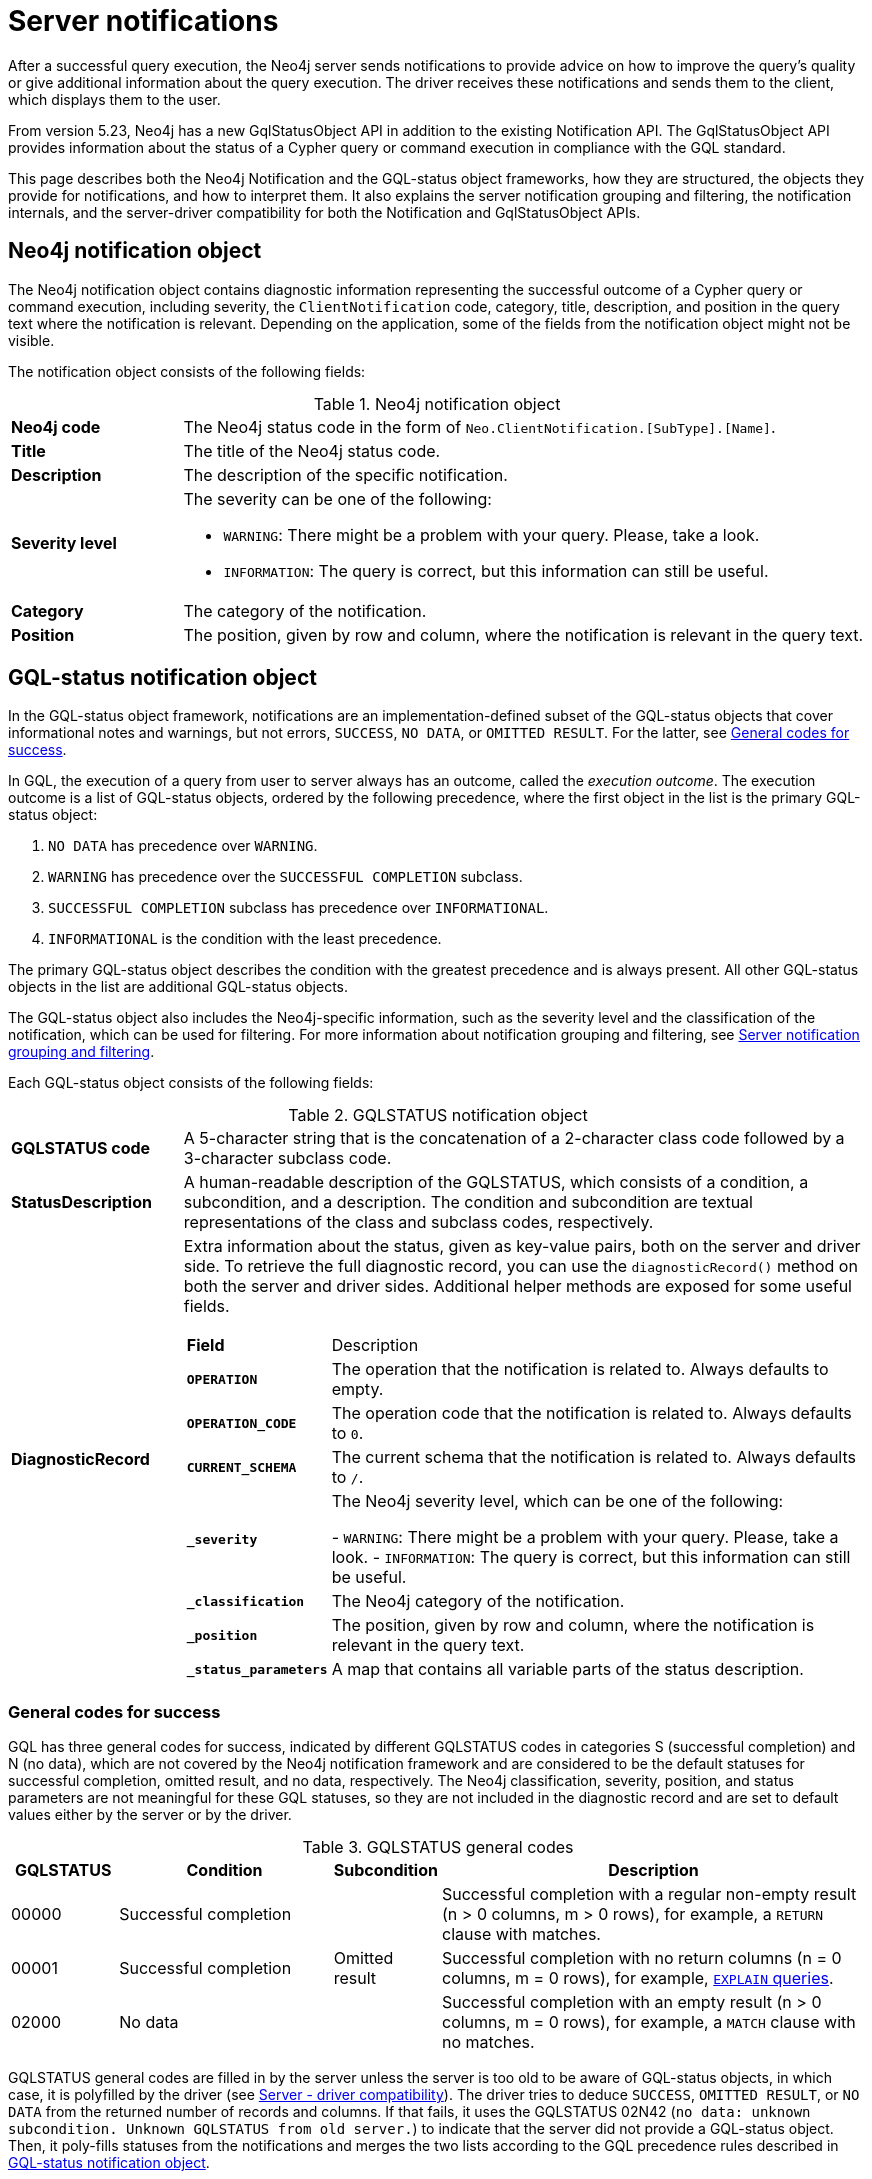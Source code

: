 :description: The Neo4j notifications for Neo4j version {neo4j-version}.

[[notifications]]
= Server notifications

After a successful query execution, the Neo4j server sends notifications to provide advice on how to improve the query's quality or give additional information about the query execution.
The driver receives these notifications and sends them to the client, which displays them to the user.

From version 5.23, Neo4j has a new GqlStatusObject API in addition to the existing Notification API.
The GqlStatusObject API provides information about the status of a Cypher query or command execution in compliance with the GQL standard.

This page describes both the Neo4j Notification and the GQL-status object frameworks, how they are structured, the objects they provide for notifications, and how to interpret them.
It also explains the server notification grouping and filtering, the notification internals, and the server-driver compatibility for both the Notification and GqlStatusObject APIs.

[[neo4j-notification-object]]
== Neo4j notification object

The Neo4j notification object contains diagnostic information representing the successful outcome of a Cypher query or command execution, including severity, the `ClientNotification` code, category, title, description, and position in the query text where the notification is relevant.
Depending on the application, some of the fields from the notification object might not be visible.

The notification object consists of the following fields:

.Neo4j notification object
[cols="<1s,<4"]
|===
|Neo4j code
a|The Neo4j status code in the form of `Neo.ClientNotification.[SubType].[Name]`.
|Title
a|The title of the Neo4j status code.
|Description
a|The description of the specific notification.
|Severity level
a|The severity can be one of the following:

- `WARNING`: There might be a problem with your query. Please, take a look.
- `INFORMATION`: The query is correct, but this information can still be useful.
|Category
a|The category of the notification.
|Position
a|The position, given by row and column, where the notification is relevant in the query text.
|===


[role=label--version-5.23]
[[gqlstatus-notification-object]]
== GQL-status notification object

In the GQL-status object framework, notifications are an implementation-defined subset of the GQL-status objects that cover informational notes and warnings, but not errors, `SUCCESS`, `NO DATA`, or `OMITTED RESULT`.
For the latter, see <<general-codes-for-success, General codes for success>>. +

In GQL, the execution of a query from user to server always has an outcome, called the _execution outcome_.
The execution outcome is a list of GQL-status objects, ordered by the following precedence, where the first object in the list is the primary GQL-status object:

. `NO DATA` has precedence over `WARNING`.
. `WARNING` has precedence over the `SUCCESSFUL COMPLETION` subclass.
. `SUCCESSFUL COMPLETION` subclass has precedence over `INFORMATIONAL`.
. `INFORMATIONAL` is the condition with the least precedence.

The primary GQL-status object describes the condition with the greatest precedence and is always present.
All other GQL-status objects in the list are additional GQL-status objects.

The GQL-status object also includes the Neo4j-specific information, such as the severity level and the classification of the notification, which can be used for filtering.
For more information about notification grouping and filtering, see <<notification-grouping-and-filtering>>.

Each GQL-status object consists of the following fields:

.GQLSTATUS notification object
[cols="<1s,<4"]
|===
|GQLSTATUS code
a| A 5-character string that is the concatenation of a 2-character class code followed by a 3-character subclass code.
|StatusDescription
a| A human-readable description of the GQLSTATUS, which consists of a condition, a subcondition, and a description.
The condition and subcondition are textual representations of the class and subclass codes, respectively.
| DiagnosticRecord
a| Extra information about the status, given as key-value pairs, both on the server and driver side.
To retrieve the full diagnostic record, you can use the `diagnosticRecord()` method on both the server and driver sides.
Additional helper methods are exposed for some useful fields.
[cols="<1s,<4"]
!===
! Field ! Description
! `OPERATION` ! The operation that the notification is related to. Always defaults to empty.
! `OPERATION_CODE` ! The operation code that the notification is related to. Always defaults to `0`.
! `CURRENT_SCHEMA` ! The current schema that the notification is related to. Always defaults to `/`.
! `_severity` ! The Neo4j severity level, which can be one of the following:

- `WARNING`: There might be a problem with your query. Please, take a look.
- `INFORMATION`: The query is correct, but this information can still be useful.
!`_classification` ! The Neo4j category of the notification.
! `_position` ! The position, given by row and column, where the notification is relevant in the query text.
! `_status_parameters`! A map that contains all variable parts of the status description.
!===
|===


[[general-codes-for-success]]
=== General codes for success

GQL has three general codes for success, indicated by different GQLSTATUS codes in categories S (successful completion) and N (no data), which are not covered by the Neo4j notification framework and are considered to be the default statuses for successful completion, omitted result, and no data, respectively.
The Neo4j classification, severity, position, and status parameters are not meaningful for these GQL statuses, so they are not included in the diagnostic record and are set to default values either by the server or by the driver.

.GQLSTATUS general codes
[cols="1,2,1,4", options="header"]
|===
|GQLSTATUS
|Condition
|Subcondition
|Description

| 00000
| Successful completion
|
| Successful completion with a regular non-empty result (n > 0 columns, m > 0 rows), for example, a `RETURN` clause with matches.

| 00001
| Successful completion
| Omitted result
| Successful completion with no return columns (n = 0 columns, m = 0 rows), for example, link:https://neo4j.com/docs/cypher-manual/current/planning-and-tuning/[`EXPLAIN` queries].

| 02000
| No data
|
| Successful completion with an empty result (n > 0 columns, m = 0 rows), for example, a `MATCH` clause with no matches.
|===

GQLSTATUS general codes are filled in by the server unless the server is too old to be aware of GQL-status objects, in which case, it is polyfilled by the driver (see <<server-driver-compatibility, Server - driver compatibility>>).
The driver tries to deduce `SUCCESS`, `OMITTED RESULT`, or `NO DATA` from the returned number of records and columns.
If that fails, it uses the GQLSTATUS 02N42 (`no data: unknown subcondition. Unknown GQLSTATUS from old server.`) to indicate that the server did not provide a GQL-status object.
Then, it poly-fills statuses from the notifications and merges the two lists according to the GQL precedence rules described in <<gqlstatus-notification-object, GQL-status notification object>>.

[[gqlstatus-codes]]
=== Neo4j-defined GQLSTATUS codes

The Neo4j-defined GQLSTATUS codes are divided into classes and subclasses, where the class code is a 2-character string (one of `00`, `01`, or `03`) and the subclass code is a 3-character string.
The class code indicates the general condition of the status (such as successful completion, warning, or information), and the subclass code provides more detailed information about the condition, such as classification and messages.

The following table lists the Neo4j-defined groups of GQLSTATUS codes and their meanings:

.GQLSTATUS groups of codes as defined by Neo4j
[frame="topbot", stripes=odd, grid="cols", cols="<1s,<4"]
|===
|GQLSTATUS code
|*Description*

| 01N0[y]
| Deprecation warnings

| 01N3[y]
| Hint warnings

| 01N4[y]
| Unsupported warnings

| 01N5[y]
| Unrecognized warnings

| 01N6[y]
| Generic warnings

| 01N7[y]
| Security warnings

| 03N9[y]
| Performance information

| 03N6[y]
| Generic information

| 00N5[y]
| Unrecognized information under successful completion

| 00N6[y]
| Generic information under successful completion

| 00N7[y]
| Security information under successful completion

| 00N8[y]
| Topology information under successful completion

|===

[[notification-grouping-and-filtering]]
== Server notification grouping and filtering

All server notifications are grouped by category (which is called classification in the GqlStatusObject framework) and severity level, which can be one of `WARNING`, `WARNING OR INFORMATION`, or `INFORMATION`.

The driver-side notification configuration used for filtering notifications by category and severity is the same for both Neo4j Notification and GQL-status object frameworks.
The driver can filter notifications by category/classification and severity level, and the server will only send notifications that match the driver-side configuration.

The driver can also choose to ignore notifications.
However, as per the GQLSTATUS framework, the server must always send the primary GQL-status object.
Therefore, if notifications are off or the notification configuration filtering is set to filter out all notifications, the server will still send the primary GQL-status object with the status `SUCCESSFUL COMPLETION`, `OMITTED RESULT` or `NO DATA`.

The following notification groups exist in Neo4j, ordered by severity:

.Notification groups and severity levels
[options="header", cols="<1m,<1m,<3,<2"]
|===
| CATEGORY/CLASSIFICATION
| SEVERITY
| EXPLANATION
| RECOMMENDED ACTION

| DEPRECATION
| WARNING
| The query or command uses deprecated features that should be replaced.
| Update to use the new functionality.

| HINT
| WARNING
| The given hint cannot be satisfied.
| Remove the hint or fix the query so the hint can be used.

| UNSUPPORTED
| WARNING
| The query or command is trying to use features not supported by the current system or using experimental features that should not be used in production.
| Unsupported features cannot be trusted and should not be used in production.

| UNRECOGNIZED
| WARNING OR INFORMATION
| The query or command mentions entities that are unknown to the system.
| Make sure you have not misspelled the entity.

| SECURITY
| WARNING OR INFORMATION
| The result of the query or command indicates a potential security issue.
| Make sure that the behaviour is what you intended.

| TOPOLOGY
| INFORMATION
| Information provided while executing database and server related commands.
|

| SCHEMA
| INFORMATION
| Information provided while managing indexes and constraints.
|

| GENERIC
| WARNING OR INFORMATION
| Notifications that are not part of a wider class.
| Depends on the specific notification.

| PERFORMANCE
| INFORMATION
| The query uses costly operations and might be slow. Consider if it is possible to rewrite the query in a different way.
|
|===

[[notification-internals]]
== Notification internals

The server and driver communicate with each other through the Bolt protocol.
During the handshake process, they agree on using the newest possible Bolt protocol version that both the server and the driver support.
For more information on the Bolt versions supported by different server versions, see the link:https://neo4j.com/docs/bolt/current/bolt-compatibility[Bolt Protocol documentation].

On the server side, notifications are part of the Result Core API.
A method called `getNotifications()` returns a list of server-side notification objects.
These notifications are then sent to the driver as success Bolt message metadata.
On the driver side, notifications are part of the ResultSummary API, which has a method called `notifications()` that returns a list of driver-side Notification objects.
The result of the `getCode()` or `code()` methods is known as the Neo4j status code.
Driver-side notification configuration filters notifications by severity and/or category at both the driver and session levels.
For more information, see <<notification-grouping-and-filtering, Server notification grouping and filtering>>.

From version 5.23, Neo4j has a new GqlStatusObject API in addition to the existing Notification API.
This can be used using the `.getGqlStatusObjects()` method in the Result Core API or by using the latest Neo4j drivers.

[[server-driver-compatibility]]
== Server-driver version compatibility

The GqlStatusObject API is available in Neo4j 5.22 and later versions on the server side and in the 5.23 driver and later versions on the driver side.
The current Notification API is still present, and the GqlStatusObject API can be used in parallel with it.

To fully utilize the GqlStatusObject API, both your server and the driver must support it.
Drivers that are older than 5.23 send only notifications from the Notification API, even if the server is 5.22 or later.

If the 5.23 driver talks to a server that is too old to be aware of GQL-status objects, the driver tries to deduce `SUCCESS`, `OMITTED RESULT`, or `NO DATA` from the returned number of records and columns.
If that fails, it uses the GQLSTATUS 02N42 (`no data: unknown subcondition. Unknown GQLSTATUS from old server.`) to indicate that the server did not provide a GQL-status object.
Then, it poly-fills statuses from the notifications and merges the two lists according to the GQL precedence rules described in <<gqlstatus-notification-object, GQL-status notification object>>.

// The following table illustrates the compatibility between the different server and driver versions for both the current Notification API and the GqlStatusObject API:

// TODO






